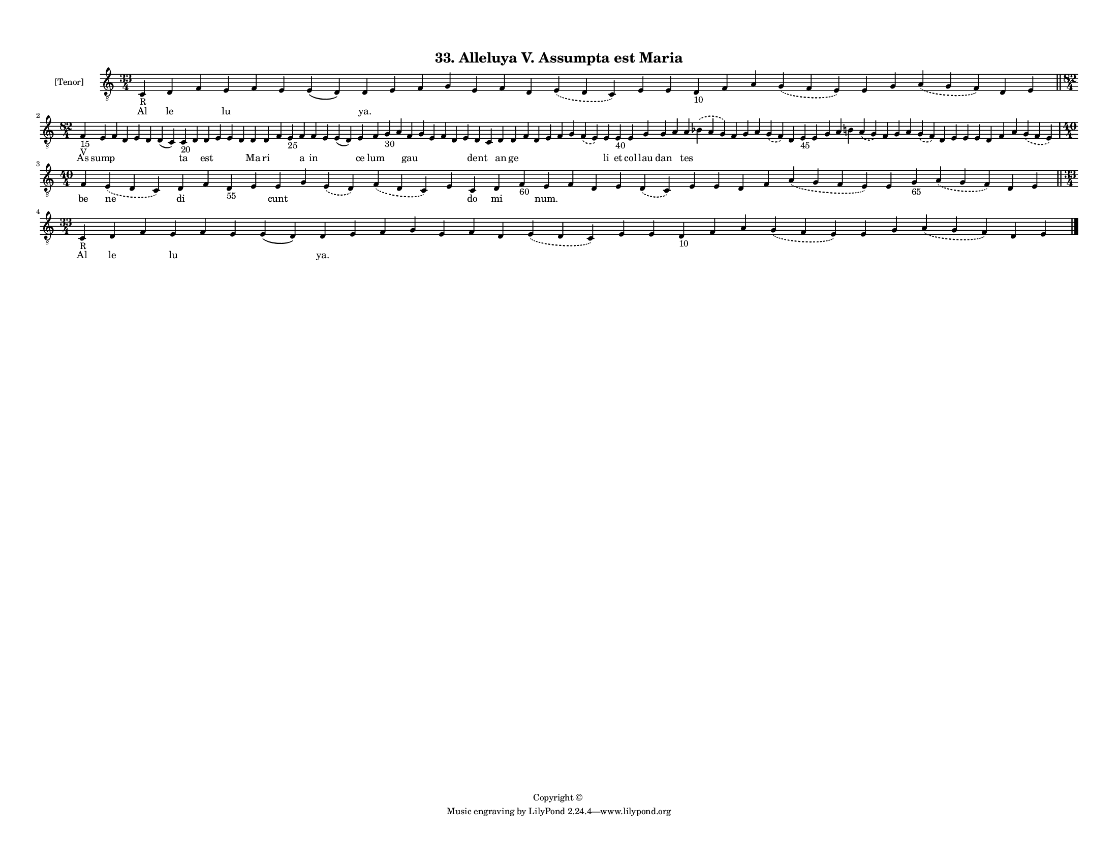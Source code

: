 
\version "2.18.2"
% automatically converted by musicxml2ly from musicxml/F3M33ps_Alleluya_V_Assumpta_est_Maria.xml

\header {
    encodingsoftware = "Sibelius 6.2"
    encodingdate = "2018-05-13"
    copyright = "Copyright © "
    title = "33. Alleluya V. Assumpta est Maria"
    }

#(set-global-staff-size 11.3811023622)
\paper {
    paper-width = 27.94\cm
    paper-height = 21.59\cm
    top-margin = 1.2\cm
    bottom-margin = 1.2\cm
    left-margin = 1.0\cm
    right-margin = 1.0\cm
    between-system-space = 0.93\cm
    page-top-space = 1.27\cm
    }
\layout {
    \context { \Score
        autoBeaming = ##f
        }
    }
PartPOneVoiceOne =  \relative c {
    \clef "treble_8" \key c \major \time 33/4 | % 1
    c4 -"R" d4 f4 e4 f4 e4 e4 ( d4 ) d4 e4 f4 g4 e4 f4 d4 \slurDashed e4
    ( \slurSolid d4 c4 ) e4 e4 d4 -"10" f4 a4 \slurDashed g4 (
    \slurSolid f4 e4 ) e4 g4 \slurDashed a4 ( \slurSolid g4 f4 ) d4 e4
    \bar "||"
    \break | % 2
    \time 82/4  | % 2
    f4 -"15" -"V" e4 f4 d4 e4 d4 d4 ( c4 ) c4 -"20" d4 d4 e4 e4 d4 d4 d4
    f4 e4 -"25" f4 f4 e4 e4 ( d4 ) e4 f4 g4 -"30" a4 f4 g4 e4 f4 d4 e4 d4
    c4 d4 d4 f4 d4 e4 f4 g4 \slurDashed f4 ( \slurSolid e4 ) e4 e4 -"40"
    e4 g4 g4 a4 a4 \slurDashed bes4 ( \slurSolid a4 g4 ) f4 g4 a4
    \slurDashed g4 ( \slurSolid f4 ) d4 e4 -"45" e4 g4 a4 b4 \slurDashed
    a4 ( \slurSolid g4 ) f4 g4 a4 \slurDashed g4 ( \slurSolid f4 ) d4 e4
    e4 e4 d4 f4 a4 \slurDashed g4 ( \slurSolid f4 e4 ) \break | % 3
    \time 40/4  f4 \slurDashed e4 ( \slurSolid d4 c4 ) d4 f4 d4 -"55" e4
    e4 g4 \slurDashed e4 ( \slurSolid d4 ) \slurDashed f4 ( \slurSolid d4
    c4 ) e4 c4 d4 f4 -"60" e4 f4 d4 e4 \slurDashed d4 ( \slurSolid c4 )
    e4 e4 d4 f4 \slurDashed a4 ( \slurSolid g4 f4 e4 ) e4 g4 -"65"
    \slurDashed a4 ( \slurSolid g4 f4 ) d4 e4 \bar "||"
    \break | % 4
    \time 33/4  | % 4
    c4 -"R" d4 f4 e4 f4 e4 e4 ( d4 ) d4 e4 f4 g4 e4 f4 d4 \slurDashed e4
    ( \slurSolid d4 c4 ) e4 e4 d4 -"10" f4 a4 \slurDashed g4 (
    \slurSolid f4 e4 ) e4 g4 \slurDashed a4 ( \slurSolid g4 f4 ) d4 e4
    \bar "|."
    }

PartPOneVoiceOneLyricsOne =  \lyricmode { Al le \skip4 lu \skip4 \skip4
    \skip4 "ya." \skip4 \skip4 \skip4 \skip4 \skip4 \skip4 \skip4 \skip4
    \skip4 \skip4 \skip4 \skip4 \skip4 \skip4 \skip4 \skip4 \skip4
    \skip4 As sump \skip4 \skip4 \skip4 \skip4 \skip4 ta \skip4 est
    \skip4 \skip4 \skip4 Ma ri \skip4 \skip4 a in \skip4 \skip4 ce lum
    \skip4 \skip4 gau \skip4 \skip4 \skip4 \skip4 \skip4 dent \skip4 an
    ge \skip4 \skip4 \skip4 \skip4 \skip4 \skip4 li et col lau dan
    \skip4 tes \skip4 \skip4 \skip4 \skip4 \skip4 \skip4 \skip4 \skip4
    \skip4 \skip4 \skip4 \skip4 \skip4 \skip4 \skip4 \skip4 \skip4
    \skip4 \skip4 \skip4 \skip4 \skip4 \skip4 \skip4 be ne di \skip4
    \skip4 \skip4 cunt \skip4 \skip4 \skip4 \skip4 do mi \skip4 "num."
    \skip4 \skip4 \skip4 \skip4 \skip4 \skip4 \skip4 \skip4 \skip4
    \skip4 \skip4 \skip4 \skip4 \skip4 Al le \skip4 lu \skip4 \skip4
    \skip4 "ya." \skip4 \skip4 \skip4 \skip4 \skip4 \skip4 \skip4 \skip4
    \skip4 \skip4 \skip4 \skip4 \skip4 \skip4 \skip4 \skip4 \skip4
    \skip4 }

% The score definition
\score {
    <<
        \new Staff <<
            \set Staff.instrumentName = "[Tenor]"
            \context Staff << 
                \context Voice = "PartPOneVoiceOne" { \PartPOneVoiceOne }
                \new Lyrics \lyricsto "PartPOneVoiceOne" \PartPOneVoiceOneLyricsOne
                >>
            >>
        
        >>
    \layout {}
    % To create MIDI output, uncomment the following line:
    %  \midi {}
    }

